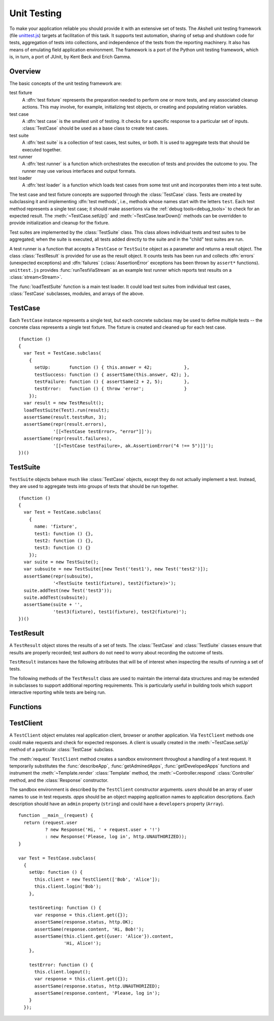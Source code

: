 
============
Unit Testing
============

To make your application reliable you should provide it with an
extensive set of tests. The Akshell unit testing framework (file
`unittest.js`_) targets at facilitation of this task. It supports test
automation, sharing of setup and shutdown code for tests, aggregation
of tests into collections, and independence of the tests from the
reporting machinery. It also has means of emulating field application
environment. The framework is a port of the Python unit testing
framework, which is, in turn, a port of JUnit, by Kent Beck and Erich
Gamma.

.. _unittest.js: http://www.akshell.com/apps/ak/code/unittest.js

Overview
========

The basic concepts of the unit testing framework are:

test fixture
   A :dfn:`test fixture` represents the preparation needed to perform
   one or more tests, and any associated cleanup actions. This may
   involve, for example, initializing test objects, or creating and
   populating relation variables.

test case
   A :dfn:`test case` is the smallest unit of testing. It checks for a
   specific response to a particular set of inputs. :class:`TestCase`
   should be used as a base class to create test cases.

test suite
   A :dfn:`test suite` is a collection of test cases, test suites, or
   both. It is used to aggregate tests that should be executed
   together.
   
test runner
   A :dfn:`test runner` is a function which orchestrates the execution
   of tests and provides the outcome to you. The runner may use
   various interfaces and output formats.

test loader
   A :dfn:`test loader` is a function which loads test cases from some
   test unit and incorporates them into a test suite.

The test case and test fixture concepts are supported through the
:class:`TestCase` class. Tests are created by subclassing it and
implementing :dfn:`test methods`, i.e., methods whose names start with
the letters ``test``. Each test method represents a single test case;
it should make assertions via the :ref:`debug tools<debug_tools>` to
check for an expected result. The :meth:`~TestCase.setUp()` and
:meth:`~TestCase.tearDown()` methods can be overridden to provide
initialization and cleanup for the fixture.

Test suites are implemented by the :class:`TestSuite` class. This
class allows individual tests and test suites to be aggregated; when
the suite is executed, all tests added directly to the suite and in
the "child" test suites are run.

A test runner is a function that accepts a ``TestCase`` or
``TestSuite`` object as a parameter and returns a result object. The
class :class:`TestResult` is provided for use as the result object. It
counts tests has been run and collects :dfn:`errors` (unexpected
exceptions) and :dfn:`failures` (:class:`AssertionError` exceptions
has been thrown by ``assert*`` functions). ``unittest.js`` provides
:func:`runTestViaStream` as an example test runner which reports test
results on a :class:`stream<Stream>`.

The :func:`loadTestSuite` function is a main test loader. It could
load test suites from individual test cases, :class:`TestCase`
subclasses, modules, and arrays of the above.


TestCase
========

.. class:: TestCase(methodName)

   Each ``TestCase`` instance represents a single test, but each
   concrete subclass may be used to define multiple tests -- the
   concrete class represents a single test fixture. The fixture is
   created and cleaned up for each test case.

   .. attribute:: name

      The name of the test fixture; ``undefined`` by default.

   .. method:: setUp()

      Prepare the test fixture. Called immediately before calling the
      test method; any exception thrown by this method will be
      considered an error rather than a test failure. The default
      implementation does nothing.

   .. method:: tearDown()

      Method called immediately after the test method has been called
      and the result recorded. This is called even if the test method
      threw an exception, so the implementation in subclasses may need
      to be particularly careful about checking internal state. Any
      exception thrown by this method will be considered an error
      rather than a test failure. This method will only be called if
      :meth:`setUp()` succeeds, regardless of the outcome of the test
      method. The default implementation does nothing.
   
   .. method:: run(result)

      Run the test, collecting the result into the test result object
      passed as *result*.

   ::

      (function ()
      {
        var Test = TestCase.subclass(
          {
            setUp:       function () { this.answer = 42;            },
            testSuccess: function () { assertSame(this.answer, 42); },
            testFailure: function () { assertSame(2 + 2, 5);        },
            testError:   function () { throw 'error';               }
          });
        var result = new TestResult();
        loadTestSuite(Test).run(result);
        assertSame(result.testsRun, 3);
        assertSame(repr(result.errors),
                   '[[<TestCase testError>, "error"]]');
        assertSame(repr(result.failures),
                   '[[<TestCase testFailure>, ak.AssertionError("4 !== 5")]]');
      })()


TestSuite
=========
   
.. class:: TestSuite(tests=[])

   ``TestSuite`` objects behave much like :class:`TestCase` objects,
   except they do not actually implement a test. Instead, they are
   used to aggregate tests into groups of tests that should be run
   together.

   .. method:: addTest(test)

      Add a ``TestCase`` or ``TestSuite`` to the suite.

   .. method:: countTestCases()

      Return the number of tests represented by the suite, including
      the tests of the sub-suites.

   .. method:: run(result)

      Run the tests associated with this suite, collecting the result
      into the test result object passed as *result*.

   ::

      (function ()
      {
        var Test = TestCase.subclass(
          {
            name: 'fixture',
            test1: function () {},
            test2: function () {},
            test3: function () {}
          });
        var suite = new TestSuite();
        var subsuite = new TestSuite([new Test('test1'), new Test('test2')]);
        assertSame(repr(subsuite),
                   '<TestSuite test1(fixture), test2(fixture)>');
        suite.addTest(new Test('test3'));
        suite.addTest(subsuite);
        assertSame(suite + '',
                   'test3(fixture), test1(fixture), test2(fixture)');
      })()

   
TestResult
==========

.. class:: TestResult

   A ``TestResult`` object stores the results of a set of tests.  The
   :class:`TestCase` and :class:`TestSuite` classes ensure that
   results are properly recorded; test authors do not need to worry
   about recording the outcome of tests.

   ``TestResult`` instances have the following attributes that will be
   of interest when inspecting the results of running a set of tests.

   .. attribute:: errors

      An array containing 2-item arrays of :class:`TestCase` instances
      and exceptions representing a test which threw an unexpected
      exception.
   
   .. attribute:: failures
   
      An array containing 2-item arrays of :class:`TestCase` instances
      and exceptions representing a test where a failure was
      explicitly signaled using the ``assert*()`` functions (an
      :class:`AssertionError` was thrown).
      
   .. attribute:: testsRun

      The total number of tests run so far.

   .. method:: wasSuccessful()

      Return ``true`` if all tests run so far have passed; otherwise
      return ``false``.

   The following methods of the ``TestResult`` class are used to
   maintain the internal data structures and may be extended in
   subclasses to support additional reporting requirements. This is
   particularly useful in building tools which support interactive
   reporting while tests are being run.

   .. method:: startTest(test)

      Called when the test case *test* is about to be run. The default
      implementation simply increments the instance's :attr:`testsRun`
      counter.

   .. method:: stopTest(test)

      Called after the test case *test* has been executed, regardless
      of the outcome. The default implementation does nothing.

   .. method:: addError(test, error)

      Called when the test case *test* throws an unexpected
      exception. The default implementation pushes a pair ``[test,
      error]`` to the instance's ``errors`` attribute.
   
   .. method:: addFailure(test, failure)

      Called when the test case *test* signals a failure (throws an
      :class:`AssertionError`). The default implementation pushes a
      pair ``[test, failure]`` to the instance's ``failures``
      attribute.
   
   .. method:: addSuccess(test)

      Called when the test case *test* succeeds. The default
      implementation does nothing.

   
Functions
=========

.. function:: loadTestSuite(source)

   Return a suite of all tests contained in *source*. The following
   sources are supported:

   ``TestSuite`` object
      return *source* itself;

   ``TestCase`` object
      return a suite with this test case;

   ``TestCase`` subclass
      return a suite of all test cases contained in this subclass (the
      subclass is instantiated for each method whose name starts with
      the letters ``test``);

   ``Module`` object
      return a suite of suites loaded from the module properties
      matching one of three previous types; and

   array-like object
      return a suite of suites loaded from the items of the list.

   ::

      (function ()
      {
        var module = new Module();
        module.Test = TestCase.subclass(
          {
            test1: function () {},
            test2: function () {},
            func: function () {}
          });
        module.test = new module.Test('func');
        module.suite = new TestSuite();
        assertSame(loadTestSuite(module.suite), module.suite);
        assertSame(repr(loadTestSuite(module.test)),
                   '<TestSuite func>');
        assertSame(repr(loadTestSuite(module.Test)),
                   '<TestSuite test1, test2>');
        assertSame(repr(loadTestSuite(module)),
                   '<TestSuite test1, test2, func>');
        assertSame(repr(loadTestSuite([module.test, module.Test])),
                   '<TestSuite func, test1, test2>');
      })();

.. function:: runTestViaStream(test, stream=out)

   Create a :class:`TestResult` object, run *test* collecting the
   results in the result object, and return the result object. Test
   progress, errors, and failures are printed to the :class:`Stream`
   object *stream*, which defaults to :data:`out`. ::

      (function ()
      {
        var Test = TestCase.subclass(
          {
            test: function () {}
          });
        var stream = new Stream();
        var result = runTestViaStream(new Test('test'), stream);
        assertSame(result.testsRun, 1);
        assert(result.wasSuccessful());
        assertSame(stream.read(), 'test ok\n-----\nRan 1 tests\nOK');
      })()

.. function:: test(source=global, stream=out)

   Load a test from *source* by :func:`loadTestSuite`, run it by
   :func:`runTestViaStream`, and return ``stream.read()``. The
   ``test()`` function is a common launcher of your tests. All you
   need to run the tests is to evaluate the expression "``test()``" in
   a development spot. ::

      >>> (function ()
          {
            var module = new Module();
            module.Test = TestCase.subclass(
              {
                testSuccess: function () {},
                testFailure: function () { assertSame(2 + 2, 5); },
                testError:   function () { throw Error(); }
              });
            return test(module, new Stream());
          })()
      testError ERROR
      testFailure FAIL
      testSuccess ok
      =====
      ERROR: testError
      Error
          ...
      =====
      FAIL: testFailure
      ak.AssertionError: 4 !== 5 
          ...
      -----
      Ran 3 tests
      FAILED (failures=1, errors=1)

      
TestClient
==========

.. class:: TestClient(users=[], apps={})

   A ``TestClient`` object emulates real application client, browser
   or another application. Via ``TestClient`` methods one could make
   requests and check for expected responses. A client is usually
   created in the :meth:`~TestCase.setUp` method of a particular
   :class:`TestCase` subclass.

   The :meth:`request` ``TestClient`` method creates a sandbox
   environment throughout a handling of a test request. It temporarily
   substitutes the :func:`describeApp`, :func:`getAdminedApps`,
   :func:`getDevelopedApps` functions and instrument the
   :meth:`~Template.render` :class:`Template` method, the
   :meth:`~Controller.respond` :class:`Controller` method, and the
   :class:`Response` constructor.

   The sandbox environment is described by the ``TestClient``
   constructor arguments. *users* should be an array of user names to
   use in test requests. *apps* should be an object mapping
   application names to application descriptions. Each description
   should have an ``admin`` property (``string``) and could have a
   ``developers`` property (``Array``).

   .. method:: login(user)

      Log in the user with the name *user*. Subsequent test requests
      will be sent in the name of this user.

   .. method:: logout()

      Log out the logged in user. Subsequent test requests will be
      sent in the name of the anonymous user.

   .. method:: request(request)

      Send a test request to the application. The *request* object
      could have the following properties:

      method
         The request method; defaults to ``'get'``.

      path
         The path of the requested resource; defaults to ``'/'``.

      user
         The name of the user of the request; defaults to the name of
         the logged in user or an empty string if nobody is logged in.

      get
         An object mapping GET parameter names to their values;
         defaults to ``{}``.

      post
         An object mapping POST parameter names to their values;
         defaults to ``{}``.

      headers
         An object mapping the request header names to their values;
         defaults to ``{}``.

      files
         An object mapping the uploaded file names to
         :class:`TempFile` objects or file paths; defaults to ``{}``.
      
   .. method:: get(request)

      A shortcut for ``get`` requests.
   
   .. method:: post(request)
   
      A shortcut for ``post`` requests.
   
   .. method:: put(request)
   
      A shortcut for ``put`` requests.
   
   .. method:: del(request)

      A shortcut for ``delete`` requests.

   ::

      function __main__(request) {
        return (request.user
                ? new Response('Hi, ' + request.user + '!')
                : new Response('Please, log in', http.UNAUTHORIZED));
      }

      var Test = TestCase.subclass(
        {
          setUp: function () {
            this.client = new TestClient(['Bob', 'Alice']);
            this.client.login('Bob');
          },

          testGreeting: function () {
            var response = this.client.get({});
            assertSame(response.status, http.OK);
            assertSame(response.content, 'Hi, Bob!');
            assertSame(this.client.get({user: 'Alice'}).content,
                       'Hi, Alice!');
          },

          testError: function () {
            this.client.logout();
            var response = this.client.get({});
            assertSame(response.status, http.UNAUTHORIZED);
            assertSame(response.content, 'Please, log in');
          }
        });
